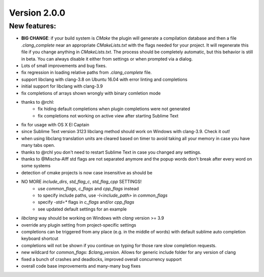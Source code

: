 Version 2.0.0
=============

New features:
-------------

- **BIG CHANGE**: if your build system is `CMake` the plugin will generate a
  compilation database and then a file `.clang_complete` near an appropriate
  `CMakeLists.txt` with the flags needed for your project. It will regenerate
  this file if you change anything in `CMakeLists.txt`. The process should be
  completely automatic, but this behavior is still in beta. You can always
  disable it either from settings or when prompted via a dialog.
- Lots of small improvements and bug fixes.
- fix regression in loading relative paths from `.clang_complete` file.
- support libclang with clang-3.8 on Ubuntu 16.04 with error linting and
  completions
- initial support for libclang with clang-3.9
- fix completions of arrays shown wrongly with binary comletion mode
- thanks to @rchl:
    + fix hiding default completions when plugin completions were not generated
    + fix completions not working on active view after starting Sublime Text
- fix for usage with OS X El Captain
- since Sublime Text version 3123 libclang method should work on Windows with
  clang-3.9. Check it out!
- when using libclang translation units are cleared based on timer to avoid
  taking all your memory in case you have many tabs open.
- thanks to @rchl you don't need to restart Sublime Text in case you changed
  any settings.
- thanks to @Mischa-Alff std flags are not separated anymore and the popup
  words don't break after every word on some systems
- detection of cmake projects is now case insensitive as should be
- NO MORE `include_dirs`, `std_flag_c`, `std_flag_cpp` SETTINGS!
    + use `common_flags`, `c_flags` and `cpp_flags` instead
    + to specify include paths, use `-I<include_path>` in `common_flags`
    + specify `-std=*` flags in `c_flags` and/or `cpp_flags`
    + see updated default settings for an example
- `libclang` way should be working on Windows with `clang` version >= 3.9
- override any plugin setting from project-specific settings
- completions can be triggered from any place (e.g. in the middle of words)
  with default sublime auto completion keyboard shortcut
- completions will not be shown if you continue on typing for those rare slow
  completion requests.
- new wildcard for `common_flags`: `$clang_version`. Allows for generic include
  folder for any version of clang
- fixed a bunch of crashes and deadlocks, improved overall concurrency support
- overall code base improvements and many-many bug fixes
